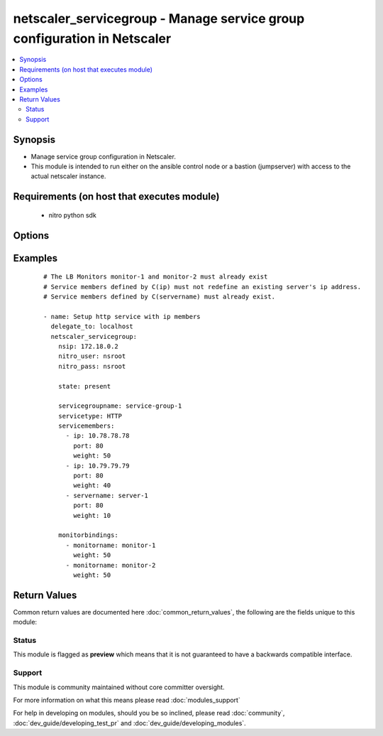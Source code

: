 .. _netscaler_servicegroup:


netscaler_servicegroup - Manage service group configuration in Netscaler
++++++++++++++++++++++++++++++++++++++++++++++++++++++++++++++++++++++++

.. versionadded:: 2.4.0


.. contents::
   :local:
   :depth: 2


Synopsis
--------

* Manage service group configuration in Netscaler.
* This module is intended to run either on the ansible  control node or a bastion (jumpserver) with access to the actual netscaler instance.


Requirements (on host that executes module)
-------------------------------------------

  * nitro python sdk


Options
-------

.. raw:: html

    <table border=1 cellpadding=4>
    <tr>
    <th class="head">parameter</th>
    <th class="head">required</th>
    <th class="head">default</th>
    <th class="head">choices</th>
    <th class="head">comments</th>
    </tr>
                <tr><td>appflowlog<br/><div style="font-size: small;"></div></td>
    <td>no</td>
    <td></td>
        <td><ul><li>ENABLED</li><li>DISABLED</li></ul></td>
        <td><div>Enable logging of AppFlow information for the specified service group.</div>        </td></tr>
                <tr><td>autoscale<br/><div style="font-size: small;"></div></td>
    <td>no</td>
    <td></td>
        <td><ul><li>DISABLED</li><li>DNS</li><li>POLICY</li></ul></td>
        <td><div>Auto scale option for a servicegroup.</div>        </td></tr>
                <tr><td>cacheable<br/><div style="font-size: small;"></div></td>
    <td>no</td>
    <td></td>
        <td><ul><li>yes</li><li>no</li></ul></td>
        <td><div>Use the transparent cache redirection virtual server to forward the request to the cache server.</div><div>Note: Do not set this parameter if you set the Cache Type.</div>        </td></tr>
                <tr><td>cachetype<br/><div style="font-size: small;"></div></td>
    <td>no</td>
    <td></td>
        <td><ul><li>TRANSPARENT</li><li>REVERSE</li><li>FORWARD</li></ul></td>
        <td><div>Cache type supported by the cache server.</div>        </td></tr>
                <tr><td>cip<br/><div style="font-size: small;"></div></td>
    <td>no</td>
    <td></td>
        <td><ul><li>ENABLED</li><li>DISABLED</li></ul></td>
        <td><div>Insert the Client IP header in requests forwarded to the service.</div>        </td></tr>
                <tr><td>cipheader<br/><div style="font-size: small;"></div></td>
    <td>no</td>
    <td></td>
        <td></td>
        <td><div>Name of the HTTP header whose value must be set to the IP address of the client. Used with the Client IP parameter. If client IP insertion is enabled, and the client IP header is not specified, the value of Client IP Header parameter or the value set by the set ns config command is used as client's IP header name.</div><div>Minimum length = 1</div>        </td></tr>
                <tr><td>cka<br/><div style="font-size: small;"></div></td>
    <td>no</td>
    <td></td>
        <td><ul><li>yes</li><li>no</li></ul></td>
        <td><div>Enable client keep-alive for the service group.</div>        </td></tr>
                <tr><td>clttimeout<br/><div style="font-size: small;"></div></td>
    <td>no</td>
    <td></td>
        <td></td>
        <td><div>Time, in seconds, after which to terminate an idle client connection.</div><div>Minimum value = <code>0</code></div><div>Maximum value = <code>31536000</code></div>        </td></tr>
                <tr><td>cmp<br/><div style="font-size: small;"></div></td>
    <td>no</td>
    <td></td>
        <td><ul><li>yes</li><li>no</li></ul></td>
        <td><div>Enable compression for the specified service.</div>        </td></tr>
                <tr><td>comment<br/><div style="font-size: small;"></div></td>
    <td>no</td>
    <td></td>
        <td></td>
        <td><div>Any information about the service group.</div>        </td></tr>
                <tr><td>downstateflush<br/><div style="font-size: small;"></div></td>
    <td>no</td>
    <td></td>
        <td><ul><li>ENABLED</li><li>DISABLED</li></ul></td>
        <td><div>Flush all active transactions associated with all the services in the service group whose state transitions from UP to DOWN. Do not enable this option for applications that must complete their transactions.</div>        </td></tr>
                <tr><td>graceful<br/><div style="font-size: small;"></div></td>
    <td>no</td>
    <td></td>
        <td><ul><li>yes</li><li>no</li></ul></td>
        <td><div>Wait for all existing connections to the service to terminate before shutting down the service.</div>        </td></tr>
                <tr><td>healthmonitor<br/><div style="font-size: small;"></div></td>
    <td>no</td>
    <td></td>
        <td><ul><li>yes</li><li>no</li></ul></td>
        <td><div>Monitor the health of this service. Available settings function as follows:</div><div><code>yes</code> - Send probes to check the health of the service.</div><div><code>no</code> - Do not send probes to check the health of the service. With the NO option, the appliance shows the service as UP at all times.</div>        </td></tr>
                <tr><td>httpprofilename<br/><div style="font-size: small;"></div></td>
    <td>no</td>
    <td></td>
        <td></td>
        <td><div>Name of the HTTP profile that contains HTTP configuration settings for the service group.</div><div>Minimum length = 1</div><div>Maximum length = 127</div>        </td></tr>
                <tr><td>maxbandwidth<br/><div style="font-size: small;"></div></td>
    <td>no</td>
    <td></td>
        <td></td>
        <td><div>Maximum bandwidth, in Kbps, allocated for all the services in the service group.</div><div>Minimum value = <code>0</code></div><div>Maximum value = <code>4294967287</code></div>        </td></tr>
                <tr><td>maxclient<br/><div style="font-size: small;"></div></td>
    <td>no</td>
    <td></td>
        <td></td>
        <td><div>Maximum number of simultaneous open connections for the service group.</div><div>Minimum value = <code>0</code></div><div>Maximum value = <code>4294967294</code></div>        </td></tr>
                <tr><td>maxreq<br/><div style="font-size: small;"></div></td>
    <td>no</td>
    <td></td>
        <td></td>
        <td><div>Maximum number of requests that can be sent on a persistent connection to the service group.</div><div>Note: Connection requests beyond this value are rejected.</div><div>Minimum value = <code>0</code></div><div>Maximum value = <code>65535</code></div>        </td></tr>
                <tr><td>memberport<br/><div style="font-size: small;"></div></td>
    <td>no</td>
    <td></td>
        <td></td>
        <td><div>member port.</div>        </td></tr>
                <tr><td rowspan="2">monitorbindings<br/><div style="font-size: small;"></div></td>
    <td>no</td>
    <td></td><td></td>
    <td> <div>A list of monitornames to bind to this service</div><div>Note that the monitors must have already been setup possibly using the <span class='module'>netscaler_lb_monitor</span> module or some other method</div>    </tr>
    <tr>
    <td colspan="5">
    <table border=1 cellpadding=4>
    <caption><b>Dictionary object monitorbindings</b></caption>
    <tr>
    <th class="head">parameter</th>
    <th class="head">required</th>
    <th class="head">default</th>
    <th class="head">choices</th>
    <th class="head">comments</th>
    </tr>
                    <tr><td>monitorname<br/><div style="font-size: small;"></div></td>
        <td>no</td>
        <td></td>
                <td></td>
                <td><div>The monitor name to bind to this servicegroup.</div>        </td></tr>
                    <tr><td>weight<br/><div style="font-size: small;"></div></td>
        <td>no</td>
        <td></td>
                <td></td>
                <td><div>Weight to assign to the binding between the monitor and servicegroup.</div>        </td></tr>
        </table>
    </td>
    </tr>
        </td></tr>
                <tr><td>monthreshold<br/><div style="font-size: small;"></div></td>
    <td>no</td>
    <td></td>
        <td></td>
        <td><div>Minimum sum of weights of the monitors that are bound to this service. Used to determine whether to mark a service as UP or DOWN.</div><div>Minimum value = <code>0</code></div><div>Maximum value = <code>65535</code></div>        </td></tr>
                <tr><td>netprofile<br/><div style="font-size: small;"></div></td>
    <td>no</td>
    <td></td>
        <td></td>
        <td><div>Network profile for the service group.</div><div>Minimum length = 1</div><div>Maximum length = 127</div>        </td></tr>
                <tr><td>nitro_pass<br/><div style="font-size: small;"></div></td>
    <td>yes</td>
    <td></td>
        <td></td>
        <td><div>The password with which to authenticate to the netscaler node.</div>        </td></tr>
                <tr><td>nitro_protocol<br/><div style="font-size: small;"></div></td>
    <td>no</td>
    <td>http</td>
        <td><ul><li>http</li><li>https</li></ul></td>
        <td><div>Which protocol to use when accessing the nitro API objects.</div>        </td></tr>
                <tr><td>nitro_timeout<br/><div style="font-size: small;"></div></td>
    <td>no</td>
    <td>310</td>
        <td></td>
        <td><div>Time in seconds until a timeout error is thrown when establishing a new session with Netscaler</div>        </td></tr>
                <tr><td>nitro_user<br/><div style="font-size: small;"></div></td>
    <td>yes</td>
    <td></td>
        <td></td>
        <td><div>The username with which to authenticate to the netscaler node.</div>        </td></tr>
                <tr><td>nsip<br/><div style="font-size: small;"></div></td>
    <td>yes</td>
    <td></td>
        <td></td>
        <td><div>The ip address of the netscaler appliance where the nitro API calls will be made.</div><div>The port can be specified with the colon (:). E.g. 192.168.1.1:555.</div>        </td></tr>
                <tr><td>pathmonitor<br/><div style="font-size: small;"></div></td>
    <td>no</td>
    <td></td>
        <td></td>
        <td><div>Path monitoring for clustering.</div>        </td></tr>
                <tr><td>pathmonitorindv<br/><div style="font-size: small;"></div></td>
    <td>no</td>
    <td></td>
        <td></td>
        <td><div>Individual Path monitoring decisions.</div>        </td></tr>
                <tr><td>rtspsessionidremap<br/><div style="font-size: small;"></div></td>
    <td>no</td>
    <td></td>
        <td><ul><li>yes</li><li>no</li></ul></td>
        <td><div>Enable RTSP session ID mapping for the service group.</div>        </td></tr>
                <tr><td>save_config<br/><div style="font-size: small;"></div></td>
    <td>no</td>
    <td>True</td>
        <td><ul><li>yes</li><li>no</li></ul></td>
        <td><div>If true the module will save the configuration on the netscaler node if it makes any changes.</div><div>The module will not save the configuration on the netscaler node if it made no changes.</div>        </td></tr>
                <tr><td>servicegroupname<br/><div style="font-size: small;"></div></td>
    <td>no</td>
    <td></td>
        <td></td>
        <td><div>Name of the service group. Must begin with an ASCII alphabetic or underscore <code>_</code> character, and must contain only ASCII alphanumeric, underscore <code>_</code>, hash <code>#</code>, period <code>.</code>, space <code> </code>, colon <code>:</code>, at <code>@</code>, equals <code>=</code>, and hyphen <code>-</code> characters. Can be changed after the name is created.</div><div>Minimum length = 1</div>        </td></tr>
                <tr><td rowspan="2">servicemembers<br/><div style="font-size: small;"></div></td>
    <td>no</td>
    <td></td><td></td>
    <td> <div>A list of dictionaries describing each service member of the service group.</div>    </tr>
    <tr>
    <td colspan="5">
    <table border=1 cellpadding=4>
    <caption><b>Dictionary object servicemembers</b></caption>
    <tr>
    <th class="head">parameter</th>
    <th class="head">required</th>
    <th class="head">default</th>
    <th class="head">choices</th>
    <th class="head">comments</th>
    </tr>
                    <tr><td>hashid<br/><div style="font-size: small;"></div></td>
        <td>no</td>
        <td></td>
                <td></td>
                <td><div>The hash identifier for the service.</div><div>This must be unique for each service.</div><div>This parameter is used by hash based load balancing methods.</div><div>Minimum value = <code>1</code></div>        </td></tr>
                    <tr><td>weight<br/><div style="font-size: small;"></div></td>
        <td>no</td>
        <td></td>
                <td></td>
                <td><div>Weight to assign to the servers in the service group.</div><div>Specifies the capacity of the servers relative to the other servers in the load balancing configuration.</div><div>The higher the weight, the higher the percentage of requests sent to the service.</div><div>Minimum value = <code>1</code></div><div>Maximum value = <code>100</code></div>        </td></tr>
                    <tr><td>ip<br/><div style="font-size: small;"></div></td>
        <td>no</td>
        <td></td>
                <td></td>
                <td><div>IP address of the service. Must not overlap with an existing server entity defined by name.</div>        </td></tr>
                    <tr><td>customserverid<br/><div style="font-size: small;"></div></td>
        <td>no</td>
        <td></td>
                <td></td>
                <td><div>The identifier for this IP:Port pair.</div><div>Used when the persistency type is set to Custom Server ID.</div>        </td></tr>
                    <tr><td>servername<br/><div style="font-size: small;"></div></td>
        <td>no</td>
        <td></td>
                <td></td>
                <td><div>Name of the server to which to bind the service group.</div><div>The server must already be configured as a named server.</div><div>Minimum length = 1</div>        </td></tr>
                    <tr><td>serverid<br/><div style="font-size: small;"></div></td>
        <td>no</td>
        <td></td>
                <td></td>
                <td><div>The identifier for the service.</div><div>This is used when the persistency type is set to Custom Server ID.</div>        </td></tr>
                    <tr><td>port<br/><div style="font-size: small;"></div></td>
        <td>no</td>
        <td></td>
                <td></td>
                <td><div>Server port number.</div><div>Range <code>1</code> - <code>65535</code></div><div>* in CLI is represented as 65535 in NITRO API</div>        </td></tr>
        </table>
    </td>
    </tr>
        </td></tr>
                <tr><td>servicetype<br/><div style="font-size: small;"></div></td>
    <td>no</td>
    <td></td>
        <td><ul><li>HTTP</li><li>FTP</li><li>TCP</li><li>UDP</li><li>SSL</li><li>SSL_BRIDGE</li><li>SSL_TCP</li><li>DTLS</li><li>NNTP</li><li>RPCSVR</li><li>DNS</li><li>ADNS</li><li>SNMP</li><li>RTSP</li><li>DHCPRA</li><li>ANY</li><li>SIP_UDP</li><li>SIP_TCP</li><li>SIP_SSL</li><li>DNS_TCP</li><li>ADNS_TCP</li><li>MYSQL</li><li>MSSQL</li><li>ORACLE</li><li>RADIUS</li><li>RADIUSListener</li><li>RDP</li><li>DIAMETER</li><li>SSL_DIAMETER</li><li>TFTP</li><li>SMPP</li><li>PPTP</li><li>GRE</li><li>SYSLOGTCP</li><li>SYSLOGUDP</li><li>FIX</li><li>SSL_FIX</li></ul></td>
        <td><div>Protocol used to exchange data with the service.</div>        </td></tr>
                <tr><td>sp<br/><div style="font-size: small;"></div></td>
    <td>no</td>
    <td></td>
        <td><ul><li>yes</li><li>no</li></ul></td>
        <td><div>Enable surge protection for the service group.</div>        </td></tr>
                <tr><td>state<br/><div style="font-size: small;"></div></td>
    <td>no</td>
    <td>present</td>
        <td><ul><li>present</li><li>absent</li></ul></td>
        <td><div>The state of the resource being configured by the module on the netscaler node.</div><div>When present the resource will be created if needed and configured according to the module's parameters.</div><div>When absent the resource will be deleted from the netscaler node.</div>        </td></tr>
                <tr><td>svrtimeout<br/><div style="font-size: small;"></div></td>
    <td>no</td>
    <td></td>
        <td></td>
        <td><div>Time, in seconds, after which to terminate an idle server connection.</div><div>Minimum value = <code>0</code></div><div>Maximum value = <code>31536000</code></div>        </td></tr>
                <tr><td>tcpb<br/><div style="font-size: small;"></div></td>
    <td>no</td>
    <td></td>
        <td><ul><li>yes</li><li>no</li></ul></td>
        <td><div>Enable TCP buffering for the service group.</div>        </td></tr>
                <tr><td>tcpprofilename<br/><div style="font-size: small;"></div></td>
    <td>no</td>
    <td></td>
        <td></td>
        <td><div>Name of the TCP profile that contains TCP configuration settings for the service group.</div><div>Minimum length = 1</div><div>Maximum length = 127</div>        </td></tr>
                <tr><td>useproxyport<br/><div style="font-size: small;"></div></td>
    <td>no</td>
    <td></td>
        <td><ul><li>yes</li><li>no</li></ul></td>
        <td><div>Use the proxy port as the source port when initiating connections with the server. With the NO setting, the client-side connection port is used as the source port for the server-side connection.</div><div>Note: This parameter is available only when the Use Source IP <code>usip</code> parameter is set to <code>yes</code>.</div>        </td></tr>
                <tr><td>usip<br/><div style="font-size: small;"></div></td>
    <td>no</td>
    <td></td>
        <td></td>
        <td><div>Use client's IP address as the source IP address when initiating connection to the server. With the NO setting, which is the default, a mapped IP (MIP) address or subnet IP (SNIP) address is used as the source IP address to initiate server side connections.</div>        </td></tr>
                <tr><td>validate_certs<br/><div style="font-size: small;"></div></td>
    <td>no</td>
    <td>yes</td>
        <td></td>
        <td><div>If <code>no</code>, SSL certificates will not be validated. This should only be used on personally controlled sites using self-signed certificates.</div>        </td></tr>
        </table>
    </br>



Examples
--------

 ::

    
    # The LB Monitors monitor-1 and monitor-2 must already exist
    # Service members defined by C(ip) must not redefine an existing server's ip address.
    # Service members defined by C(servername) must already exist.
    
    - name: Setup http service with ip members
      delegate_to: localhost
      netscaler_servicegroup:
        nsip: 172.18.0.2
        nitro_user: nsroot
        nitro_pass: nsroot
    
        state: present
    
        servicegroupname: service-group-1
        servicetype: HTTP
        servicemembers:
          - ip: 10.78.78.78
            port: 80
            weight: 50
          - ip: 10.79.79.79
            port: 80
            weight: 40
          - servername: server-1
            port: 80
            weight: 10
    
        monitorbindings:
          - monitorname: monitor-1
            weight: 50
          - monitorname: monitor-2
            weight: 50
    

Return Values
-------------

Common return values are documented here :doc:`common_return_values`, the following are the fields unique to this module:

.. raw:: html

    <table border=1 cellpadding=4>
    <tr>
    <th class="head">name</th>
    <th class="head">description</th>
    <th class="head">returned</th>
    <th class="head">type</th>
    <th class="head">sample</th>
    </tr>

        <tr>
        <td> msg </td>
        <td> Message detailing the failure reason </td>
        <td align=center> failure </td>
        <td align=center> str </td>
        <td align=center> Action does not exist </td>
    </tr>
            <tr>
        <td> diff </td>
        <td> List of differences between the actual configured object and the configuration specified in the module </td>
        <td align=center> failure </td>
        <td align=center> dict </td>
        <td align=center> {'clttimeout': 'difference. ours: (float) 10.0 other: (float) 20.0'} </td>
    </tr>
            <tr>
        <td> loglines </td>
        <td> list of logged messages by the module </td>
        <td align=center> always </td>
        <td align=center> list </td>
        <td align=center> ['message 1', 'message 2'] </td>
    </tr>
        
    </table>
    </br></br>




Status
~~~~~~

This module is flagged as **preview** which means that it is not guaranteed to have a backwards compatible interface.


Support
~~~~~~~

This module is community maintained without core committer oversight.

For more information on what this means please read :doc:`modules_support`


For help in developing on modules, should you be so inclined, please read :doc:`community`, :doc:`dev_guide/developing_test_pr` and :doc:`dev_guide/developing_modules`.